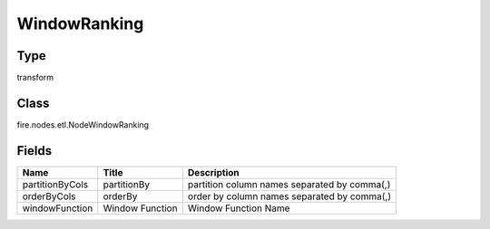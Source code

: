 
WindowRanking
========== 



Type
---------- 

transform

Class
---------- 

fire.nodes.etl.NodeWindowRanking

Fields
---------- 

+-----------------+-----------------+-----------------------------------------------+
| Name            | Title           | Description                                   |
+=================+=================+===============================================+
| partitionByCols | partitionBy     | partition column names separated by comma(,)  |
+-----------------+-----------------+-----------------------------------------------+
| orderByCols     | orderBy         | order by column names separated by comma(,)   |
+-----------------+-----------------+-----------------------------------------------+
| windowFunction  | Window Function | Window Function Name                          |
+-----------------+-----------------+-----------------------------------------------+